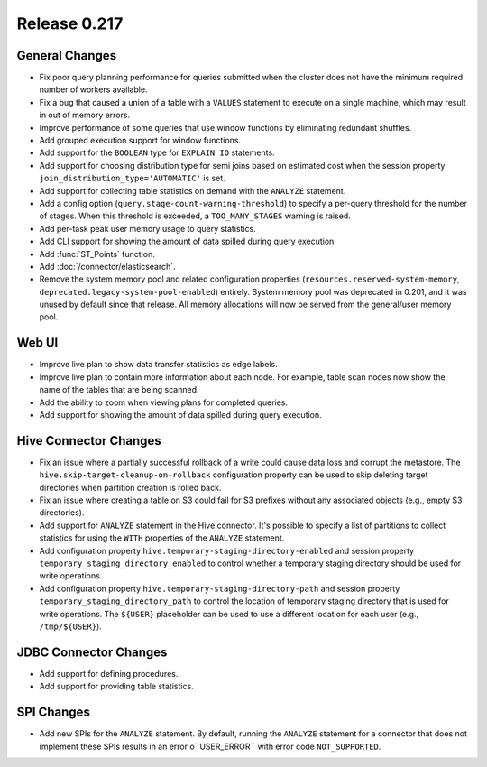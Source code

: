 =============
Release 0.217
=============

General Changes
---------------

* Fix poor query planning performance for queries submitted when the cluster does not have the minimum required number of workers available.
* Fix a bug that caused a union of a table with a ``VALUES`` statement to execute on a single machine, which may result in out of memory errors.
* Improve performance of some queries that use window functions by eliminating redundant shuffles.
* Add grouped execution support for window functions.
* Add support for the ``BOOLEAN`` type for ``EXPLAIN IO`` statements.
* Add support for choosing distribution type for semi joins based on estimated cost when the session property ``join_distribution_type='AUTOMATIC'`` is set.
* Add support for collecting table statistics on demand with the ``ANALYZE`` statement.
* Add a config option (``query.stage-count-warning-threshold``) to specify a per-query threshold for the number of stages.
  When this threshold is exceeded, a ``TOO_MANY_STAGES`` warning is raised.
* Add per-task peak user memory usage to query statistics.
* Add CLI support for showing the amount of data spilled during query execution.
* Add :func:`ST_Points` function.
* Add :doc:`/connector/elasticsearch`.
* Remove the system memory pool and related configuration properties (``resources.reserved-system-memory``, ``deprecated.legacy-system-pool-enabled``) entirely.
  System memory pool was deprecated in 0.201, and it was unused by default since that release. All memory allocations will now be served from the general/user memory pool.


Web UI
------

* Improve live plan to show data transfer statistics as edge labels.
* Improve live plan to contain more information about each node. For example, table scan nodes now show the name of the tables that are being scanned.
* Add the ability to zoom when viewing plans for completed queries.
* Add support for showing the amount of data spilled during query execution.


Hive Connector Changes
----------------------

* Fix an issue where a partially successful rollback of a write could cause data loss and corrupt the metastore.
  The ``hive.skip-target-cleanup-on-rollback`` configuration property can be used to skip deleting target directories when partition creation is rolled back.
* Fix an issue where creating a table on S3 could fail for S3 prefixes without any associated objects (e.g., empty S3 directories).
* Add support for ``ANALYZE`` statement in the Hive connector.
  It's possible to specify a list of partitions to collect statistics for using the ``WITH`` properties of the ``ANALYZE`` statement.
* Add configuration property ``hive.temporary-staging-directory-enabled`` and session property ``temporary_staging_directory_enabled``
  to control whether a temporary staging directory should be used for write operations.
* Add configuration property ``hive.temporary-staging-directory-path`` and session property ``temporary_staging_directory_path``
  to control the location of temporary staging directory that is used for write operations.
  The ``${USER}`` placeholder can be used to use a different location for each user (e.g., ``/tmp/${USER}``).


JDBC Connector Changes
----------------------

* Add support for defining procedures.
* Add support for providing table statistics.


SPI Changes
-----------

* Add new SPIs for the ``ANALYZE`` statement. By default, running the ``ANALYZE`` statement for a connector that does not implement these SPIs results in
  an error o``USER_ERROR`` with error code ``NOT_SUPPORTED``.
